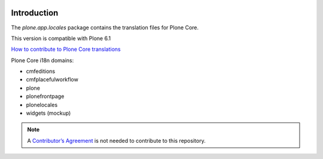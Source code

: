.. image:: https://hosted.weblate.org/widget/plone/horizontal-auto.svg
  :alt: Translation stats
  :target: https://hosted.weblate.org/projects/plone/

.. image:: https://hosted.weblate.org/widget/plone/svg-badge.svg
  :alt: Translation status
  :target: https://hosted.weblate.org/projects/plone/


Introduction
============


The *plone.app.locales* package contains the translation files for Plone Core.

This version is compatible with Plone 6.1

`How to contribute to Plone Core translations <https://6.docs.plone.org/i18n-l10n/contributing-translations.html>`_

Plone Core i18n domains:

- cmfeditions
- cmfplacefulworkflow
- plone
- plonefrontpage
- plonelocales
- widgets (mockup)


.. note:: A `Contributor’s Agreement <https://plone.org/foundation/contributors-agreement>`_ is not needed to contribute to this repository.
